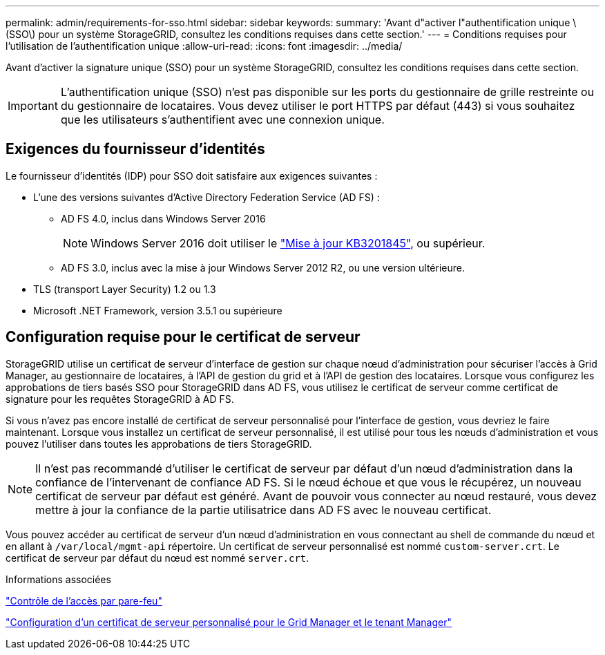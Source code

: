---
permalink: admin/requirements-for-sso.html 
sidebar: sidebar 
keywords:  
summary: 'Avant d"activer l"authentification unique \(SSO\) pour un système StorageGRID, consultez les conditions requises dans cette section.' 
---
= Conditions requises pour l'utilisation de l'authentification unique
:allow-uri-read: 
:icons: font
:imagesdir: ../media/


[role="lead"]
Avant d'activer la signature unique (SSO) pour un système StorageGRID, consultez les conditions requises dans cette section.


IMPORTANT: L'authentification unique (SSO) n'est pas disponible sur les ports du gestionnaire de grille restreinte ou du gestionnaire de locataires. Vous devez utiliser le port HTTPS par défaut (443) si vous souhaitez que les utilisateurs s'authentifient avec une connexion unique.



== Exigences du fournisseur d'identités

Le fournisseur d'identités (IDP) pour SSO doit satisfaire aux exigences suivantes :

* L'une des versions suivantes d'Active Directory Federation Service (AD FS) :
+
** AD FS 4.0, inclus dans Windows Server 2016
+

NOTE: Windows Server 2016 doit utiliser le https://support.microsoft.com/en-us/help/3201845/cumulative-update-for-windows-10-version-1607-and-windows-server-2016["Mise à jour KB3201845"^], ou supérieur.

** AD FS 3.0, inclus avec la mise à jour Windows Server 2012 R2, ou une version ultérieure.


* TLS (transport Layer Security) 1.2 ou 1.3
* Microsoft .NET Framework, version 3.5.1 ou supérieure




== Configuration requise pour le certificat de serveur

StorageGRID utilise un certificat de serveur d'interface de gestion sur chaque nœud d'administration pour sécuriser l'accès à Grid Manager, au gestionnaire de locataires, à l'API de gestion du grid et à l'API de gestion des locataires. Lorsque vous configurez les approbations de tiers basés SSO pour StorageGRID dans AD FS, vous utilisez le certificat de serveur comme certificat de signature pour les requêtes StorageGRID à AD FS.

Si vous n'avez pas encore installé de certificat de serveur personnalisé pour l'interface de gestion, vous devriez le faire maintenant. Lorsque vous installez un certificat de serveur personnalisé, il est utilisé pour tous les nœuds d'administration et vous pouvez l'utiliser dans toutes les approbations de tiers StorageGRID.


NOTE: Il n'est pas recommandé d'utiliser le certificat de serveur par défaut d'un nœud d'administration dans la confiance de l'intervenant de confiance AD FS. Si le nœud échoue et que vous le récupérez, un nouveau certificat de serveur par défaut est généré. Avant de pouvoir vous connecter au nœud restauré, vous devez mettre à jour la confiance de la partie utilisatrice dans AD FS avec le nouveau certificat.

Vous pouvez accéder au certificat de serveur d'un nœud d'administration en vous connectant au shell de commande du nœud et en allant à `/var/local/mgmt-api` répertoire. Un certificat de serveur personnalisé est nommé `custom-server.crt`. Le certificat de serveur par défaut du nœud est nommé `server.crt`.

.Informations associées
link:controlling-access-through-firewalls.html["Contrôle de l'accès par pare-feu"]

link:configuring-custom-server-certificate-for-grid-manager-tenant-manager.html["Configuration d'un certificat de serveur personnalisé pour le Grid Manager et le tenant Manager"]
